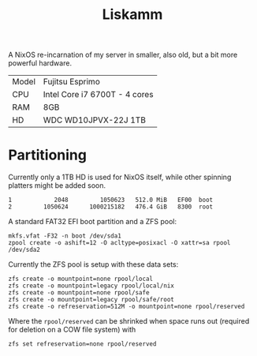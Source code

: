 #+TITLE: Liskamm

A NixOS re-incarnation of my server in smaller, also old, but a bit more
powerful hardware.

| Model | Fujitsu Esprimo                       |
| CPU   | Intel Core i7 6700T - 4 cores         |
| RAM   | 8GB                                   |
| HD    | WDC WD10JPVX-22J 1TB                  |

* Partitioning

Currently only a 1TB HD is used for NixOS itself, while other spinning platters might be added soon.

#+begin_src
   1            2048         1050623   512.0 MiB   EF00  boot
   2         1050624      1000215182   476.4 GiB   8300  root
#+end_src

A standard FAT32 EFI boot partition and a ZFS pool:

#+begin_src
mkfs.vfat -F32 -n boot /dev/sda1
zpool create -o ashift=12 -O acltype=posixacl -O xattr=sa rpool /dev/sda2
#+end_src

Currently the ZFS pool is setup with these data sets:

#+begin_src
zfs create -o mountpoint=none rpool/local
zfs create -o mountpoint=legacy rpool/local/nix
zfs create -o mountpoint=none rpool/safe
zfs create -o mountpoint=legacy rpool/safe/root
zfs create -o refreservation=512M -o mountpoint=none rpool/reserved
#+end_src

Where the =rpool/reserved= can be shrinked when space runs out (required for deletion on a COW file system) with

#+begin_src
zfs set refreservation=none rpool/reserved
#+end_src

